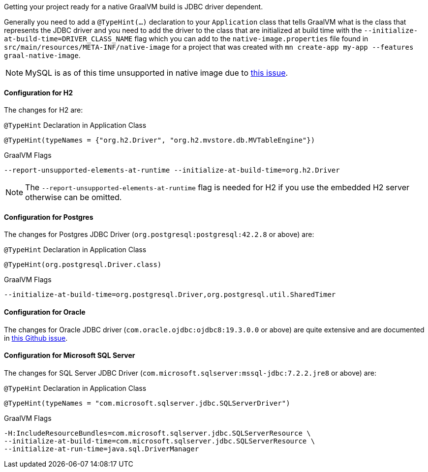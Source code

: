 Getting your project ready for a native GraalVM build is JDBC driver dependent.

Generally you need to add a `@TypeHint(...)` declaration to your `Application` class that tells GraalVM what is the class that represents the JDBC driver and you need to add the driver to the class that are initialized at build time with the `--initialize-at-build-time=DRIVER_CLASS_NAME` flag which you can add to the `native-image.properties` file found in `src/main/resources/META-INF/native-image` for a project that was created with `mn create-app my-app --features graal-native-image`.

NOTE: MySQL is as of this time unsupported in native image due to https://bugs.mysql.com/bug.php?id=91968[this issue].

==== Configuration for H2

The changes for H2 are:

.`@TypeHint` Declaration in Application Class
[source,java]
----
@TypeHint(typeNames = {"org.h2.Driver", "org.h2.mvstore.db.MVTableEngine"})
----

.GraalVM Flags
[source,bash]
----
--report-unsupported-elements-at-runtime --initialize-at-build-time=org.h2.Driver
----

NOTE: The `--report-unsupported-elements-at-runtime` flag is needed for H2 if you use the embedded H2 server otherwise can be omitted.

==== Configuration for Postgres

The changes for Postgres JDBC Driver (`org.postgresql:postgresql:42.2.8` or above) are:

.`@TypeHint` Declaration in Application Class
[source,java]
----
@TypeHint(org.postgresql.Driver.class)
----

.GraalVM Flags
[source,bash]
----
--initialize-at-build-time=org.postgresql.Driver,org.postgresql.util.SharedTimer
----

==== Configuration for Oracle

The changes for Oracle JDBC driver (`com.oracle.ojdbc:ojdbc8:19.3.0.0` or above) are quite extensive and are documented in https://github.com/oracle/graal/issues/1748#issuecomment-542353582[this Github issue].

==== Configuration for Microsoft SQL Server

The changes for SQL Server JDBC Driver (`com.microsoft.sqlserver:mssql-jdbc:7.2.2.jre8` or above) are:

.`@TypeHint` Declaration in Application Class
[source,java]
----
@TypeHint(typeNames = "com.microsoft.sqlserver.jdbc.SQLServerDriver")
----

.GraalVM Flags
[source,bash]
----
-H:IncludeResourceBundles=com.microsoft.sqlserver.jdbc.SQLServerResource \
--initialize-at-build-time=com.microsoft.sqlserver.jdbc.SQLServerResource \
--initialize-at-run-time=java.sql.DriverManager
----
